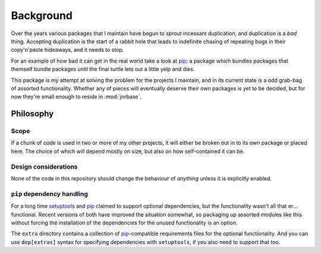 Background
==========

Over the years various packages that I maintain have begun to sprout incessant
duplication, and duplication is a *bad* thing.  Accepting duplication is the
start of a rabbit hole that leads to indefinite chasing of repeating bugs in
their copy'n'paste hideaways, and it needs to stop.

For an example of how bad it can get in the real world take a look at pip_;
a package which bundles packages that themself bundle packages until the final
turtle lets out a little yelp and dies.

This package is my attempt at solving the problem for the projects I maintain,
and in its current state is a odd grab-bag of assorted functionality.  Whether
any of pieces will eventually deserve their own packages is yet to be decided,
but for now they're small enough to reside in :mod:`jnrbase`.

Philosophy
----------

Scope
'''''

If a chunk of code is used in two or more of my other projects, it will either
be broken out in to its own package or placed here.  The choice of which will
depend mostly on size, but also on how self-contained it can be.

Design considerations
'''''''''''''''''''''

None of the code in this repository should change the behaviour of *anything*
unless it is explicitly enabled.

``pip`` dependency handling
'''''''''''''''''''''''''''

For a long time setuptools_ and pip_ claimed to support optional dependencies,
but the functionality wasn't all that er… functional.  Recent versions of both
have improved the situation somewhat, so packaging up assorted modules like this
without forcing the installation of the dependencies for the unused
functionality is an option.

The ``extra`` directory contains a collection of pip_-compatible requirements
files for the optional functionality.  And you can use ``dep[extras]`` syntax
for specifying dependencies with ``setuptools``, if you also need to support
that too.

.. _pip: http://www.pip-installer.org/
.. _setuptools: https://pypi.python.org/pypi/setuptools
